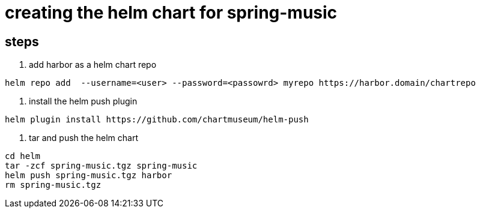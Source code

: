 = creating the helm chart for spring-music


== steps

1. add harbor as a helm chart repo
-----
helm repo add  --username=<user> --password=<passowrd> myrepo https://harbor.domain/chartrepo
-----

2. install the helm push plugin

----
helm plugin install https://github.com/chartmuseum/helm-push
----

3. tar and push the helm chart

----
cd helm
tar -zcf spring-music.tgz spring-music
helm push spring-music.tgz harbor
rm spring-music.tgz
----